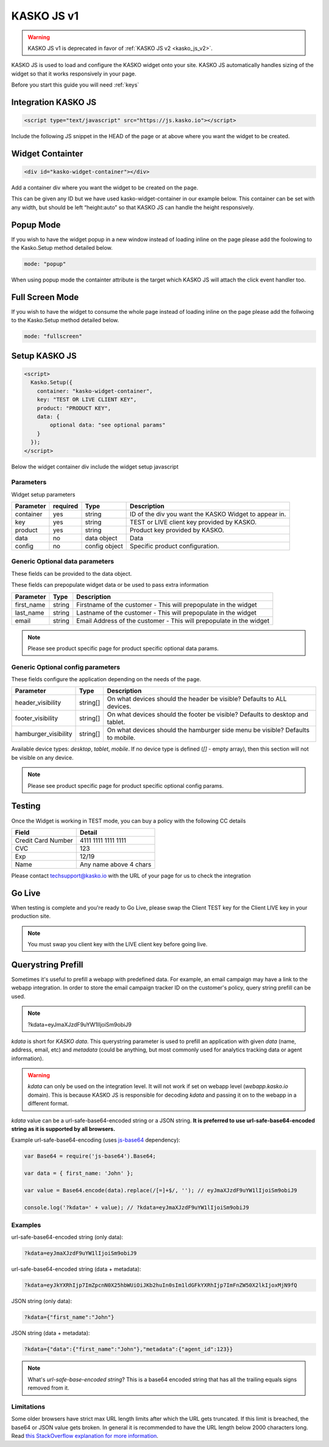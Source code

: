 .. _kasko_js_v1:

KASKO JS v1
===========

.. warning::   KASKO JS v1 is deprecated in favor of :ref:`KASKO JS v2 <kasko_js_v2>`.


KASKO JS is used to load and configure the KASKO widget onto your site.
KASKO JS automatically handles sizing of the widget so that it works
responsively in your page.

Before you start this guide you will need :ref:`keys`


Integration KASKO JS
-----------------------

.. code:: html

    <script type="text/javascript" src="https://js.kasko.io"></script>

Include the following JS snippet in the HEAD of the page or at above
where you want the widget to be created.

Widget Containter
--------------------

.. code:: html

    <div id="kasko-widget-container"></div>

Add a container div where you want the widget to be created on the page.

This can be given any ID but we have used kasko-widget-container in our
example below. This container can be set with any width, but should be
left “height:auto” so that KASKO JS can handle the height responsively.

Popup Mode
----------

If you wish to have the widget popup in a new window instead of loading inline on the page please add the foolowing to the Kasko.Setup method detailed below.

.. code:: html

    mode: "popup"

When using popup mode the containter attribute is the target which KASKO JS will attach the click event handler too.

Full Screen Mode
----------------

If you wish to have the widget to consume the whole page instead of loading inline on the page please add the follwoing to the Kasko.Setup method detailed below.

.. code:: html

    mode: "fullscreen"

Setup KASKO JS
--------------

.. code:: html

    <script>
      Kasko.Setup({
        container: "kasko-widget-container",
        key: "TEST OR LIVE CLIENT KEY",
        product: "PRODUCT KEY",
        data: {
            optional data: "see optional params"
        }
      });
    </script>

Below the widget container div include the widget setup javascript

Parameters
~~~~~~~~~~

Widget setup parameters

+------------------+------------+---------------+---------------------------------------------------------+
| Parameter        | required   | Type          | Description                                             |
+==================+============+===============+=========================================================+
| container        | yes        | string        | ID of the div you want the KASKO Widget to appear in.   |
+------------------+------------+---------------+---------------------------------------------------------+
| key              | yes        | string        | TEST or LIVE client key provided by KASKO.              |
+------------------+------------+---------------+---------------------------------------------------------+
| product          | yes        | string        | Product key provided by KASKO.                          |
+------------------+------------+---------------+---------------------------------------------------------+
| data             | no         | data object   | Data                                                    |
+------------------+------------+---------------+---------------------------------------------------------+
| config           | no         | config object | Specific product configuration.                         |
+------------------+------------+---------------+---------------------------------------------------------+

Generic Optional data parameters
~~~~~~~~~~~~~~~~~~~~~~~~~~~~~~~~

These fields can be provided to the data object.

These fields can prepopulate widget data or be used to pass extra information

+------------------+---------------+-----------------------------------------------------------------------------------------+
| Parameter        | Type          | Description                                                                             |
+==================+===============+=========================================================================================+
| first_name       | string        | Firstname of the customer - This will prepopulate in the widget                         |
+------------------+---------------+-----------------------------------------------------------------------------------------+
| last_name        | string        | Lastname of the customer - This will prepopulate in the widget                          |
+------------------+---------------+-----------------------------------------------------------------------------------------+
| email            | string        | Email Address of the customer - This will prepopulate in the widget                     |
+------------------+---------------+-----------------------------------------------------------------------------------------+

.. note::   Please see product specific page for product specific optional data params.

Generic Optional config parameters
~~~~~~~~~~~~~~~~~~~~~~~~~~~~~~~~~~

These fields configure the application depending on the needs of the page.

+-----------------------+----------+--------------------------------------------------------------------------------+
| Parameter             | Type     | Description                                                                    |
+=======================+==========+================================================================================+
| header\_visibility    | string[] | On what devices should the header be visible? Defaults to ALL devices.         |
+-----------------------+----------+--------------------------------------------------------------------------------+
| footer\_visibility    | string[] | On what devices should the footer be visible? Defaults to desktop and tablet.  |
+-----------------------+----------+--------------------------------------------------------------------------------+
| hamburger\_visibility | string[] | On what devices should the hamburger side menu be visible? Defaults to mobile. |
+-----------------------+----------+--------------------------------------------------------------------------------+

Available device types: `desktop`, `tablet`, `mobile`. If no device type is defined (`[]` - empty array), then this section will not be visible on any device.

.. note::   Please see product specific page for product specific optional config params.

Testing
-------

Once the Widget is working in TEST mode, you can buy a policy with the
following CC details

+----------------------+--------------------------+
| Field                | Detail                   |
+======================+==========================+
| Credit Card Number   | 4111 1111 1111 1111      |
+----------------------+--------------------------+
| CVC                  | 123                      |
+----------------------+--------------------------+
| Exp                  | 12/19                    |
+----------------------+--------------------------+
| Name                 | Any name above 4 chars   |
+----------------------+--------------------------+

Please contact techsupport@kasko.io with the URL of your page for us to
check the integration

Go Live
-------

When testing is complete and you're ready to Go Live, please swap the
Client TEST key for the Client LIVE key in your production site.

.. note:: You must swap you client key with the LIVE client key before going live.

Querystring Prefill
-------------------

Sometimes it's useful to prefill a webapp with predefined data. For example, an email campaign may have a link to the webapp integration. In order to store the email campaign tracker ID on the customer's policy, query string prefill can be used.

.. note::   ?kdata=eyJmaXJzdF9uYW1lIjoiSm9obiJ9

`kdata` is short for `KASKO data`. This querystring parameter is used to prefill an application with given `data` (name, address, email, etc) and `metadata` (could be anything, but most commonly used for analytics tracking data or agent information).

.. warning::   `kdata` can only be used on the integration level. It will not work if set on webapp level (`webapp.kasko.io` domain). This is because KASKO JS is responsible for decoding `kdata` and passing it on to the webapp in a different format.

`kdata` value can be a url-safe-base64-encoded string or a JSON string. **It is preferred to use url-safe-base64-encoded string as it is supported by all browsers.**

Example url-safe-base64-encoding (uses `js-base64 <https://github.com/dankogai/js-base64>`_ dependency):

.. code-block:: javascript

    var Base64 = require('js-base64').Base64;

    var data = { first_name: 'John' };

    var value = Base64.encode(data).replace(/[=]+$/, ''); // eyJmaXJzdF9uYW1lIjoiSm9obiJ9

    console.log('?kdata=' + value); // ?kdata=eyJmaXJzdF9uYW1lIjoiSm9obiJ9


Examples
~~~~~~~~

url-safe-base64-encoded string (only data):

.. code:: html

    ?kdata=eyJmaXJzdF9uYW1lIjoiSm9obiJ9


url-safe-base64-encoded string (data + metadata):

.. code:: html

    ?kdata=eyJkYXRhIjp7ImZpcnN0X25hbWUiOiJKb2huIn0sIm1ldGFkYXRhIjp7ImFnZW50X2lkIjoxMjN9fQ


JSON string (only data):

.. code:: html

    ?kdata={"first_name":"John"}


JSON string (data + metadata):

.. code:: html

    ?kdata={"data":{"first_name":"John"},"metadata":{"agent_id":123}}


.. note::   What's *url-safe-base-encoded string*? This is a base64 encoded string that has all the trailing equals signs removed from it.


Limitations
~~~~~~~~~~~

Some older browsers have strict max URL length limits after which the URL gets truncated. If this limit is breached, the base64 or JSON value gets broken. In general it is recommended to have the URL length below 2000 characters long. Read `this StackOverflow explanation for more information <https://stackoverflow.com/a/417184>`_.
